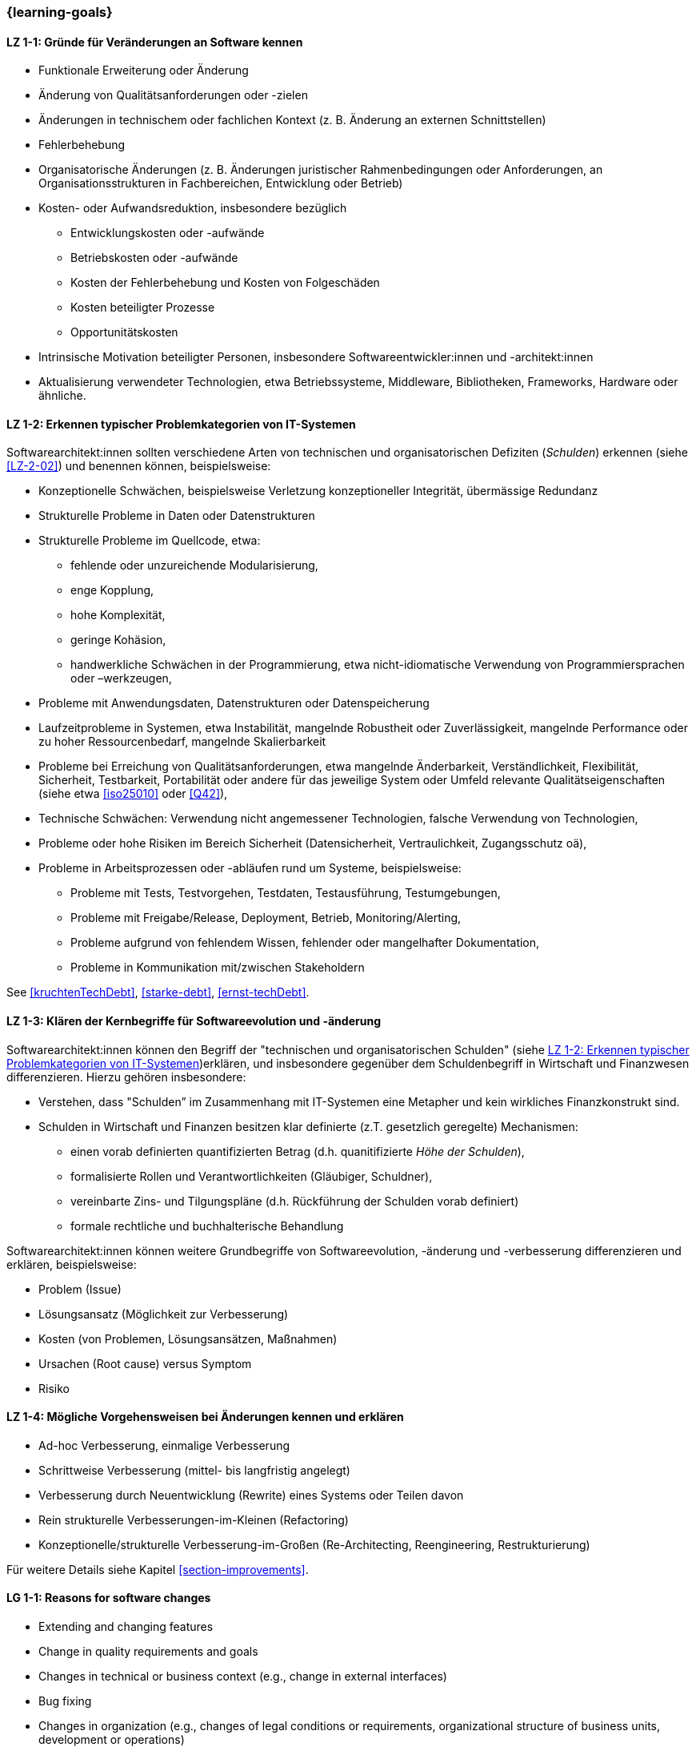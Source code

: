 === {learning-goals}

// tag::DE[]
[[LZ-1-1]]
==== LZ 1-1: Gründe für Veränderungen an Software kennen

* Funktionale Erweiterung oder Änderung
* Änderung von Qualitätsanforderungen oder -zielen
* Änderungen in technischem oder fachlichen Kontext (z. B. Änderung an externen Schnittstellen)
* Fehlerbehebung
* Organisatorische Änderungen (z. B. Änderungen juristischer Rahmenbedingungen oder Anforderungen, an Organisationsstrukturen in Fachbereichen, Entwicklung oder Betrieb)
* Kosten- oder Aufwandsreduktion, insbesondere bezüglich
** Entwicklungskosten oder -aufwände
** Betriebskosten oder -aufwände
** Kosten der Fehlerbehebung und Kosten von Folgeschäden
** Kosten beteiligter Prozesse
** Opportunitätskosten
* Intrinsische Motivation beteiligter Personen, insbesondere Softwareentwickler:innen und -architekt:innen
* Aktualisierung verwendeter Technologien, etwa Betriebssysteme, Middleware, Bibliotheken, Frameworks, Hardware oder ähnliche.

[[LZ-1-2]]
==== LZ 1-2: Erkennen typischer Problemkategorien von IT-Systemen

Softwarearchitekt:innen sollten verschiedene Arten von technischen und organisatorischen Defiziten (_Schulden_) erkennen (siehe <<LZ-2-02>>) und benennen können, beispielsweise:

* Konzeptionelle Schwächen, beispielsweise Verletzung konzeptioneller Integrität, übermässige Redundanz
* Strukturelle Probleme in Daten oder Datenstrukturen
* Strukturelle Probleme im Quellcode, etwa:
** fehlende oder unzureichende Modularisierung,
** enge Kopplung,
** hohe Komplexität,
** geringe Kohäsion,
** handwerkliche Schwächen in der Programmierung, etwa nicht-idiomatische Verwendung von Programmiersprachen oder –werkzeugen,
* Probleme mit Anwendungsdaten, Datenstrukturen oder Datenspeicherung
* Laufzeitprobleme in Systemen, etwa Instabilität, mangelnde Robustheit oder Zuverlässigkeit, mangelnde Performance oder zu hoher Ressourcenbedarf, mangelnde Skalierbarkeit
* Probleme bei Erreichung von Qualitätsanforderungen, etwa mangelnde Änderbarkeit, Verständlichkeit, Flexibilität, Sicherheit, Testbarkeit, Portabilität oder andere für das jeweilige System oder Umfeld relevante Qualitätseigenschaften (siehe etwa <<iso25010>> oder <<Q42>>),
* Technische Schwächen: Verwendung nicht angemessener Technologien, falsche Verwendung von Technologien,
* Probleme oder hohe Risiken im Bereich Sicherheit (Datensicherheit, Vertraulichkeit, Zugangsschutz oä),
* Probleme in Arbeitsprozessen oder -abläufen rund um Systeme, beispielsweise:
** Probleme mit Tests, Testvorgehen, Testdaten, Testausführung, Testumgebungen,
** Probleme mit Freigabe/Release, Deployment, Betrieb, Monitoring/Alerting,
** Probleme aufgrund von fehlendem Wissen, fehlender oder mangelhafter Dokumentation,
** Probleme in Kommunikation mit/zwischen Stakeholdern

See <<kruchtenTechDebt>>, <<starke-debt>>, <<ernst-techDebt>>.

[[LZ-1-3]]
==== LZ 1-3: Klären der Kernbegriffe für Softwareevolution und -änderung

Softwarearchitekt:innen können den Begriff der "technischen und organisatorischen Schulden" (siehe <<LZ-1-2>>)erklären, und insbesondere gegenüber dem Schuldenbegriff in Wirtschaft und Finanzwesen differenzieren.
Hierzu gehören insbesondere:

* Verstehen, dass "Schulden” im Zusammenhang mit IT-Systemen eine Metapher und kein wirkliches Finanzkonstrukt sind. 
* Schulden in Wirtschaft und Finanzen besitzen klar definierte (z.T. gesetzlich geregelte) Mechanismen:
** einen vorab definierten quantifizierten Betrag (d.h. quanitifizierte _Höhe der Schulden_),
** formalisierte Rollen und Verantwortlichkeiten (Gläubiger, Schuldner),
** vereinbarte Zins- und Tilgungspläne (d.h. Rückführung der Schulden vorab definiert)
** formale rechtliche und buchhalterische Behandlung

Softwarearchitekt:innen können weitere Grundbegriffe von Softwareevolution, -änderung und -verbesserung differenzieren und erklären, beispielsweise:

* Problem (Issue)
* Lösungsansatz (Möglichkeit zur Verbesserung)
* Kosten (von Problemen, Lösungsansätzen, Maßnahmen)
* Ursachen (Root cause) versus Symptom
* Risiko

[[LZ-1-4]]
==== LZ 1-4: Mögliche Vorgehensweisen bei Änderungen kennen und erklären

* Ad-hoc Verbesserung, einmalige Verbesserung
* Schrittweise Verbesserung (mittel- bis langfristig angelegt)
* Verbesserung durch Neuentwicklung (Rewrite) eines Systems oder Teilen davon
* Rein strukturelle Verbesserungen-im-Kleinen (Refactoring)
* Konzeptionelle/strukturelle Verbesserung-im-Großen (Re-Architecting, Reengineering, Restrukturierung)

Für weitere Details siehe Kapitel <<section-improvements>>.

// end::DE[]


// tag::EN[]
[[LG-1-1]]
==== LG 1-1: Reasons for software changes

* Extending and changing features
* Change in quality requirements and goals
* Changes in technical or business context (e.g., change in external interfaces)
* Bug fixing
* Changes in organization (e.g., changes of legal conditions or requirements, organizational structure of business units, development or operations)
* Reduce of costs or efforts, especially with respect to:
** Costs or efforts of development
** Costs or efforts of operations
** Costs of bug fixing and consequential damage
** Costs of involved processes
** Opportunity costs
* Intrinsic motivation of stakeholders, especially software developers and architects.
* Update of applied technology such as operating systems, middleware, libraries, frameworks, hardware or similar.

[[LG-1-2]]
==== LG 1-2: Typical problem categories of IT systems

Software architects should be able to recognize and identify various types of technical and organizational deficits (_debts_) (see <<LG-2-02>>), for example:

* Conceptual weaknesses, such as violation of conceptual integrity, excessive redundancy
* Structural problems in data or data structures
* Structural problems in the source code, such as:
** missing or insufficient modularization,
** tight coupling,
** high complexity,
** low cohesion,
** technical weaknesses in programming, such as non-idiomatic use of programming languages or tools
* Problems with application data, data structures, or data storage
* Runtime problems in systems, such as instability, lack of robustness or reliability, poor performance or excessive resource requirements, lack of scalability
* Problems in meeting quality requirements, such as lack of changeability, comprehensibility, flexibility, security, testability, portability, or other quality characteristics relevant to the respective system or environment (see, for example, <<iso25010>> or <<Q42>>)
* Technical weaknesses: use of inappropriate technologies, incorrect use of technologies
* Problems or high risks in the area of security (data security, confidentiality, access protection, etc.)
* Problems in work processes or procedures related to systems, for example:
** Problems with tests, test procedures, test data, test execution, test environments
** Problems with approval/release, deployment, operation, monitoring/alerting
** Problems due to lack of knowledge, missing or inadequate documentation
** Problems in communication with/between stakeholders

See <<kruchtenTechDebt>>, <<starke-debt>>, <<ernst-techDebt>>.

[[LG-1-3]]
==== LG 1-3: Clarify core terms of software evolution and -change

Software architects can explain the concept of “technical and organizational debt” (see <<LG-1-2>>) and, in particular, differentiate it from the concept of debt in economics and finance.
This includes, in particular:

* Understanding that “debt” in the context of IT systems is a metaphor and not a real financial construct. 
* Debt in economics and finance has clearly defined (in some cases legally regulated) mechanisms:
** a predefined quantified amount,
** formalized roles and responsibilities (creditor, debtor),
** agreed interest and repayment plans (i.e., repayment of debt defined in advance)
** formal legal and accounting treatment

Software architects can differentiate and explain additional core terms of software evolution and change, for example:

* Problem (issue)
* Solution approach (opportunity for improvement)
* Costs (of problems, solution approaches, measures)
* Root cause versus symptom
* Risk

[[LG-1-4]]
==== LG 1-4: Possible approaches for changes

For example:

* Ad-hoc improvement, one-off improvement
* Stepwise improvement (mid- to long-term)
* Improvement by newly developed system or system parts (rewrite)
* Purely structural improvements (refactoring)
* Conceptual/structural improvements (re-architecting, reengineering)

For further details, see section <<section-improvements>>.

// end::EN[]


